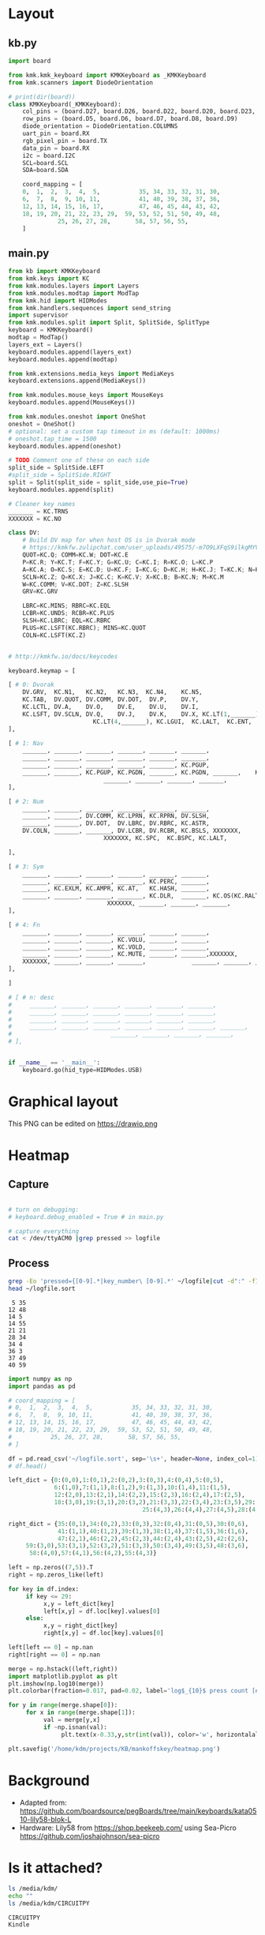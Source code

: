 
* Table of contents                               :toc_2:noexport:
- [[#layout][Layout]]
  - [[#kbpy][kb.py]]
  - [[#mainpy][main.py]]
- [[#graphical-layout][Graphical layout]]
- [[#debugging][Debugging]]
- [[#background][Background]]
- [[#is-it-attached][Is it attached?]]
- [[#auto-mount-when-plugged-in][Auto-mount when plugged in]]

* Layout

** kb.py

#+BEGIN_SRC python :tangle /media/kdm/CIRCUITPY/kb.py
import board

from kmk.kmk_keyboard import KMKKeyboard as _KMKKeyboard
from kmk.scanners import DiodeOrientation

# print(dir(board))
class KMKKeyboard(_KMKKeyboard):
    col_pins = (board.D27, board.D26, board.D22, board.D20, board.D23, board.D21)
    row_pins = (board.D5, board.D6, board.D7, board.D8, board.D9)
    diode_orientation = DiodeOrientation.COLUMNS
    uart_pin = board.RX
    rgb_pixel_pin = board.TX
    data_pin = board.RX
    i2c = board.I2C
    SCL=board.SCL
    SDA=board.SDA

    coord_mapping = [
    0,  1,  2,  3,  4,  5,           35, 34, 33, 32, 31, 30,
    6,  7,  8,  9, 10, 11,           41, 40, 39, 38, 37, 36,
    12, 13, 14, 15, 16, 17,          47, 46, 45, 44, 43, 42,
    18, 19, 20, 21, 22, 23, 29,  59, 53, 52, 51, 50, 49, 48,
              25, 26, 27, 28,       58, 57, 56, 55,
    ]
#+END_SRC

#+RESULTS:

** main.py

#+BEGIN_SRC python :tangle /media/kdm/CIRCUITPY/main.py
from kb import KMKKeyboard
from kmk.keys import KC
from kmk.modules.layers import Layers
from kmk.modules.modtap import ModTap
from kmk.hid import HIDModes
from kmk.handlers.sequences import send_string
import supervisor
from kmk.modules.split import Split, SplitSide, SplitType
keyboard = KMKKeyboard()
modtap = ModTap()
layers_ext = Layers()
keyboard.modules.append(layers_ext)
keyboard.modules.append(modtap)

from kmk.extensions.media_keys import MediaKeys
keyboard.extensions.append(MediaKeys())

from kmk.modules.mouse_keys import MouseKeys
keyboard.modules.append(MouseKeys())

from kmk.modules.oneshot import OneShot
oneshot = OneShot()
# optional: set a custom tap timeout in ms (default: 1000ms)
# oneshot.tap_time = 1500
keyboard.modules.append(oneshot)

# TODO Comment one of these on each side
split_side = SplitSide.LEFT
#split_side = SplitSide.RIGHT
split = Split(split_side = split_side,use_pio=True)
keyboard.modules.append(split)

# Cleaner key names
_______ = KC.TRNS
XXXXXXX = KC.NO

class DV:
    # Build DV map for when host OS is in Dvorak mode
    # https://kmkfw.zulipchat.com/user_uploads/49575/-m7O9LXFqS9ilkgMYVT5D2Iz/dvorkeys-4110265058.png
    QUOT=KC.Q; COMM=KC.W; DOT=KC.E
    P=KC.R; Y=KC.T; F=KC.Y; G=KC.U; C=KC.I; R=KC.O; L=KC.P
    A=KC.A; O=KC.S; E=KC.D; U=KC.F; I=KC.G; D=KC.H; H=KC.J; T=KC.K; N=KC.L; S=KC.SCLN
    SCLN=KC.Z; Q=KC.X; J=KC.C; K=KC.V; X=KC.B; B=KC.N; M=KC.M
    W=KC.COMM; V=KC.DOT; Z=KC.SLSH
    GRV=KC.GRV

    LBRC=KC.MINS; RBRC=KC.EQL
    LCBR=KC.UNDS; RCBR=KC.PLUS
    SLSH=KC.LBRC; EQL=KC.RBRC
    PLUS=KC.LSFT(KC.RBRC); MINS=KC.QUOT
    COLN=KC.LSFT(KC.Z)


# http://kmkfw.io/docs/keycodes

keyboard.keymap = [

[ # 0: Dvorak
    DV.GRV,  KC.N1,   KC.N2,   KC.N3,  KC.N4,    KC.N5,                     KC.N6, KC.N7, KC.N8, KC.N9, KC.N0, KC.BSPACE, \
    KC.TAB,  DV.QUOT, DV.COMM, DV.DOT,  DV.P,    DV.Y,                      DV.F,  DV.G,  DV.C,  DV.R,  DV.L,  DV.SLSH, \
    KC.LCTL, DV.A,    DV.O,    DV.E,    DV.U,    DV.I,                      DV.D,  DV.H,  DV.T,  DV.N,  DV.S,  DV.MINS, \
    KC.LSFT, DV.SCLN, DV.Q,    DV.J,    DV.K,    DV.X, KC.LT(1,_______), KC.LT(4, KC.ESC), DV.B,  DV.M,  DV.W,  DV.V,  DV.Z,  XXXXXXX,  \
                        KC.LT(4,_______), KC.LGUI,  KC.LALT,  KC.ENT,          KC.LSFT, KC.LT(2, KC.SPACE), KC.LT(3, KC.BSPACE), KC.DEL,
],

[ # 1: Nav
    _______, _______, _______, _______, _______, _______,                      _______, _______, _______, _______, _______, _______, \
    _______, _______, _______, _______, _______, _______,                      KC.MW_UP, _______, KC.UP,   _______, _______, _______, \
    _______, _______, _______, _______, _______, KC.PGUP,                      KC.MW_DN, KC.LEFT, KC.DOWN, KC.RGHT, KC.MS_UP, _______, \
    _______, _______, KC.PGUP, KC.PGDN, _______, KC.PGDN, _______,    KC.TO(0), _______, _______, _______, KC.MS_LT, KC.MS_DN, KC.MS_RT, \
                           _______, _______, _______, _______,             _______, KC.MB_MMB, KC.MB_LMB, KC.MB_RMB,
],
    
[ # 2: Num
    _______, _______, _______, _______, _______, _______,                         _______, _______, _______, _______, _______, _______, \
    _______, _______, DV.COMM, KC.LPRN, KC.RPRN, DV.SLSH,                         DV.PLUS, KC.N7, KC.N8, KC.N9, KC.N0, DV.PLUS, \
    _______, _______, DV.DOT,  DV.LBRC, DV.RBRC, KC.ASTR,                         DV.MINS, KC.N4, KC.N5, KC.N6, KC.N0, DV.MINS, \
    DV.COLN, _______, _______, DV.LCBR, DV.RCBR, KC.BSLS, XXXXXXX,       XXXXXXX, DV.EQL,  KC.N1, KC.N2, KC.N3, KC.N0, DV.COLN, \
                           XXXXXXX, KC.SPC,  KC.BSPC, KC.LALT,             _______, _______, _______, XXXXXXX,

],

[ # 3: Sym
    _______, _______, _______, _______, _______, _______,                         _______, _______, _______, _______, _______, _______, \
    _______, _______, _______, _______, KC.PERC, _______,                         _______, KC.CIRC, _______, _______, _______, _______, \
    _______, KC.EXLM, KC.AMPR, KC.AT,   KC.HASH, _______,                          _______, KC.TILD, DV.SLSH, KC.PIPE, KC.BSLS, _______, \
    _______, _______, _______, _______, KC.DLR,  _______, KC.OS(KC.RALT), XXXXXXX, _______, _______, KC.BSLS, _______, _______, _______, \
                            XXXXXXX, _______, _______, _______,               _______, _______, _______, XXXXXXX,
],
    
[ # 4: Fn
    _______, _______, _______, _______, _______, _______,                         _______, _______, _______, _______, _______, _______, \
    _______, _______, _______, KC.VOLU, _______, _______,                         KC.F12, KC.F7, KC.F8, KC.F9, _______, _______, \
    _______, _______, _______, KC.VOLD, _______, _______,                         KC.F11, KC.F4, KC.F5, KC.F6, _______, _______, \
    _______, _______, _______, KC.MUTE, _______, _______,XXXXXXX,       XXXXXXX,  KC.F10, KC.F1, KC.F2, KC.F3, _______, _______, \
    XXXXXXX, _______, _______, _______,             _______, _______, _______, XXXXXXX,
],

]

# [ # n: desc
#     _______, _______, _______, _______, _______, _______,                      _______, _______, _______, _______, _______, _______, \
#     _______, _______, _______, _______, _______, _______,                      _______, _______, _______, _______, _______, _______, \
#     _______, _______, _______, _______, _______, _______,                      _______, _______, _______, _______, _______, _______, \
#     _______, _______, _______, _______, _______, _______, _______,    _______, _______, _______, _______, _______, _______, _______, \
#                            _______, _______, _______, _______,             _______, _______, _______, _______,
# ],


if __name__ == '__main__':
    keyboard.go(hid_type=HIDModes.USB)

#+END_SRC



* Graphical layout

This PNG can be edited on https://drawio.png

[[./lily58.drawio.png]]

* Heatmap

** Capture
#+BEGIN_SRC bash :exports both :results verbatim

# turn on debugging:
# keyboard.debug_enabled = True # in main.py

# capture everything
cat < /dev/ttyACM0 |grep pressed >> logfile 
#+END_SRC

** Process

#+BEGIN_SRC bash :exports both :results verbatim
grep -Eo 'pressed={[0-9].*|key_number\ [0-9].*' ~/logfile|cut -d":" -f1|grep -o "[[:digit:]]*"|sort|uniq -c | sort -n > ~/logfile.sort
head ~/logfile.sort
#+END_SRC

#+RESULTS:
#+begin_example
      5 35
     12 48
     14 5
     14 55
     21 21
     28 34
     34 4
     36 3
     37 49
     40 59
#+end_example

#+BEGIN_SRC jupyter-python :exports both
import numpy as np
import pandas as pd

# coord_mapping = [
# 0,  1,  2,  3,  4,  5,           35, 34, 33, 32, 31, 30,
# 6,  7,  8,  9, 10, 11,           41, 40, 39, 38, 37, 36,
# 12, 13, 14, 15, 16, 17,          47, 46, 45, 44, 43, 42,
# 18, 19, 20, 21, 22, 23, 29,  59, 53, 52, 51, 50, 49, 48,
#           25, 26, 27, 28,       58, 57, 56, 55,
# ]

df = pd.read_csv('~/logfile.sort', sep='\s+', header=None, index_col=1)
# df.head()

left_dict = {0:(0,0),1:(0,1),2:(0,2),3:(0,3),4:(0,4),5:(0,5),
             6:(1,0),7:(1,1),8:(1,2),9:(1,3),10:(1,4),11:(1,5),
             12:(2,0),13:(2,1),14:(2,2),15:(2,3),16:(2,4),17:(2,5),
             18:(3,0),19:(3,1),20:(3,2),21:(3,3),22:(3,4),23:(3,5),29:(3,6),
                                      25:(4,3),26:(4,4),27:(4,5),28:(4,6)}

right_dict = {35:(0,1),34:(0,2),33:(0,3),32:(0,4),31:(0,5),30:(0,6),
              41:(1,1),40:(1,2),39:(1,3),38:(1,4),37:(1,5),36:(1,6),
              47:(2,1),46:(2,2),45:(2,3),44:(2,4),43:(2,5),42:(2,6),
     59:(3,0),53:(3,1),52:(3,2),51:(3,3),50:(3,4),49:(3,5),48:(3,6),
      58:(4,0),57:(4,1),56:(4,2),55:(4,3)}

left = np.zeros((7,5)).T
right = np.zeros_like(left)

for key in df.index:
     if key <= 29:
          x,y = left_dict[key]
          left[x,y] = df.loc[key].values[0]
     else:
          x,y = right_dict[key]
          right[x,y] = df.loc[key].values[0]

left[left == 0] = np.nan          
right[right == 0] = np.nan          

merge = np.hstack((left,right))
import matplotlib.pyplot as plt
plt.imshow(np.log10(merge))
plt.colorbar(fraction=0.017, pad=0.02, label='log$_{10}$ press count [#]')

for y in range(merge.shape[0]):
     for x in range(merge.shape[1]):
          val = merge[y,x]
          if ~np.isnan(val):
               plt.text(x-0.33,y,str(int(val)), color='w', horizontalalignment='left')

plt.savefig('/home/kdm/projects/KB/mankoffskey/heatmap.png')
#+END_SRC

#+RESULTS:
[[file:./figs_tmp/ca93a925160bc526a351365f460c5306df2479d6.png]]


* Background
+ Adapted from: https://github.com/boardsource/pegBoards/tree/main/keyboards/kata0510-lily58-blok-L
+ Hardware: Lily58 from https://shop.beekeeb.com/ using Sea-Picro https://github.com/joshajohnson/sea-picro


* Is it attached?

#+BEGIN_SRC bash :exports both :results verbatim
ls /media/kdm/
echo ""
ls /media/kdm/CIRCUITPY
#+END_SRC

#+RESULTS:
: CIRCUITPY
: Kindle
: 
: boot_out.txt
: kb.py
: kmk
: main.py

* Auto-mount when plugged in

#+BEGIN_SRC bash :exports both :results verbatim
cat /etc/fstab
#+END_SRC

#+RESULTS:
#+begin_example
# /etc/fstab: static file system information.
#
# Use 'blkid' to print the universally unique identifier for a
# device; this may be used with UUID= as a more robust way to name devices
# that works even if disks are added and removed. See fstab(5).
#
# <file system> <mount point>   <type>  <options>       <dump>  <pass>
/dev/mapper/vgkubuntu-root /               ext4    errors=remount-ro 0       1
# /boot was on /dev/nvme0n1p2 during installation
UUID=3550e9b4-85b0-4996-9ca3-740c0ef22e78 /boot           ext4    defaults        0       2
# /boot/efi was on /dev/nvme0n1p1 during installation
UUID=B298-D0CC  /boot/efi       vfat    umask=0077      0       1
/dev/mapper/vgkubuntu-swap_1 none            swap    sw              0       0

/dev/mapper/sda1_crypt /home ext4 defaults 0 2

# sudo blkid
UUID=F6AB-6D5A	/media/kdm/CIRCUITPY	vfat	nofail,user	0	0
#+end_example
